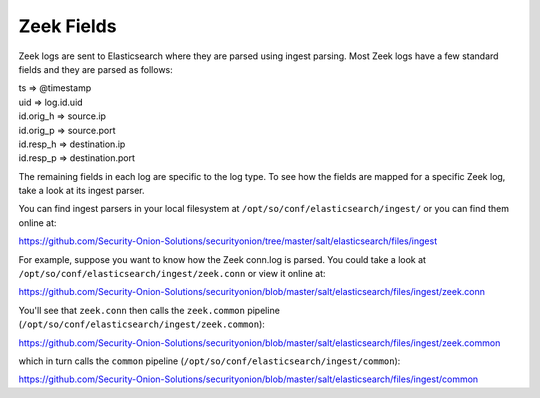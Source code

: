 .. _zeek-fields:

Zeek Fields
===========

Zeek logs are sent to Elasticsearch where they are parsed using ingest parsing. Most Zeek logs have a few standard fields and they are parsed as follows:

| ts => @timestamp
| uid => log.id.uid
| id.orig_h => source.ip
| id.orig_p => source.port
| id.resp_h => destination.ip
| id.resp_p => destination.port

The remaining fields in each log are specific to the log type. To see how the fields are mapped for a specific Zeek log, take a look at its ingest parser.

You can find ingest parsers in your local filesystem at ``/opt/so/conf/elasticsearch/ingest/`` or you can find them online at:

https://github.com/Security-Onion-Solutions/securityonion/tree/master/salt/elasticsearch/files/ingest

For example, suppose you want to know how the Zeek conn.log is parsed. You could take a look at ``/opt/so/conf/elasticsearch/ingest/zeek.conn`` or view it online at:

https://github.com/Security-Onion-Solutions/securityonion/blob/master/salt/elasticsearch/files/ingest/zeek.conn

You'll see that ``zeek.conn`` then calls the ``zeek.common`` pipeline (``/opt/so/conf/elasticsearch/ingest/zeek.common``):

https://github.com/Security-Onion-Solutions/securityonion/blob/master/salt/elasticsearch/files/ingest/zeek.common

which in turn calls the ``common`` pipeline (``/opt/so/conf/elasticsearch/ingest/common``):

https://github.com/Security-Onion-Solutions/securityonion/blob/master/salt/elasticsearch/files/ingest/common
